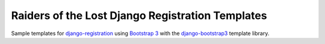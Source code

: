 Raiders of the Lost Django Registration Templates
=================================================

Sample templates for `django-registration 
<https://bitbucket.org/ubernostrum/django-registration/>`_ 
using `Bootstrap 3 <http://getbootstrap.com/>`_ with
the `django-bootstrap3 <https://github.com/dyve/django-bootstrap3>`_
template library.

